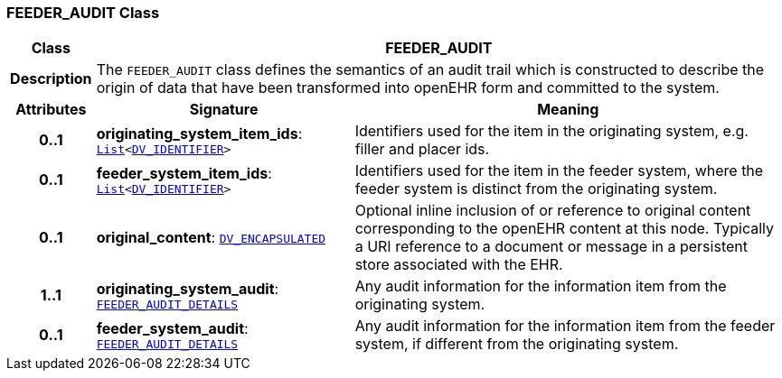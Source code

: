 === FEEDER_AUDIT Class

[cols="^1,3,5"]
|===
h|*Class*
2+^h|*FEEDER_AUDIT*

h|*Description*
2+a|The `FEEDER_AUDIT` class defines the semantics of an audit trail which is constructed to describe the origin of data that have been transformed into openEHR form and committed to the system.

h|*Attributes*
^h|*Signature*
^h|*Meaning*

h|*0..1*
|*originating_system_item_ids*: `link:/releases/BASE/{base_release}/foundation_types.html#_list_class[List^]<link:/releases/RM/{rm_release}/data_types.html#_dv_identifier_class[DV_IDENTIFIER^]>`
a|Identifiers used for the item in the originating system, e.g. filler and placer ids.

h|*0..1*
|*feeder_system_item_ids*: `link:/releases/BASE/{base_release}/foundation_types.html#_list_class[List^]<link:/releases/RM/{rm_release}/data_types.html#_dv_identifier_class[DV_IDENTIFIER^]>`
a|Identifiers used for the item in the feeder system, where the feeder system is distinct from the originating system.

h|*0..1*
|*original_content*: `link:/releases/RM/{rm_release}/data_types.html#_dv_encapsulated_class[DV_ENCAPSULATED^]`
a|Optional inline inclusion of or reference to original content corresponding to the openEHR content at this node. Typically a URI reference to a document or message in a persistent store associated with the EHR.

h|*1..1*
|*originating_system_audit*: `<<_feeder_audit_details_class,FEEDER_AUDIT_DETAILS>>`
a|Any audit information for the information item from the originating system.

h|*0..1*
|*feeder_system_audit*: `<<_feeder_audit_details_class,FEEDER_AUDIT_DETAILS>>`
a|Any audit information for the information item from the feeder system, if different from the originating system.
|===
